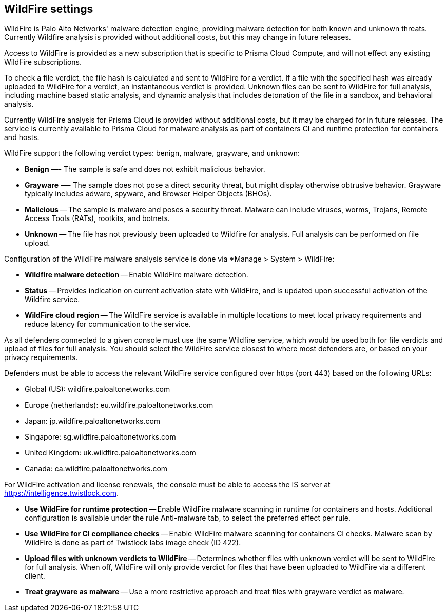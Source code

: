 == WildFire settings

WildFire is Palo Alto Networks' malware detection engine, providing malware detection for both known and unknown threats. Currently Wildfire analysis is provided without additional costs, but this may change in future releases. 

Access to WildFire is provided as a new subscription that is specific to Prisma Cloud Compute, and will not effect any existing WildFire subscriptions. 

To check a file verdict, the file hash is calculated and sent to WildFire for a verdict. If a file with the specified hash was already uploaded to WildFire for a verdict, an instantaneous verdict is provided. Unknown files can be sent to WildFire for full analysis, including machine based static analysis, and dynamic analysis that includes detonation of the file in a sandbox, and behavioral analysis.

Currently WildFire analysis for Prisma Cloud is provided without additional costs, but it may be charged for in future releases. The service is currently available to Prisma Cloud for malware analysis as part of containers CI and runtime protection for containers and hosts.

WildFire support the following verdict types: benign, malware, grayware, and unknown: 

- *Benign* —- The sample is safe and does not exhibit malicious behavior.

- *Grayware* —- The sample does not pose a direct security threat, but might display otherwise obtrusive behavior. Grayware typically includes adware, spyware, and Browser Helper Objects (BHOs).

- *Malicious* -- The sample is malware and poses a security threat. Malware can include viruses, worms, Trojans, Remote Access Tools (RATs), rootkits, and botnets. 

- *Unknown* -- The file has not previously been uploaded to Wildfire for analysis. Full analysis can be performed on file upload.

Configuration of the WildFire malware analysis service is done via *Manage > System > WildFire:

- *Wildfire malware detection* -- Enable WildFire malware detection. 

- *Status* -- Provides indication on current activation state with WildFire, and is updated upon successful activation of the Wildfire service.

- *WildFire cloud region* -- The WildFire service is available in multiple locations to meet local privacy requirements and reduce latency for communication to the service. 

As all defenders connected to a given console must use the same Wildfire service, which would be used both for file verdicts and upload of files for full analysis. You should select the WildFire service closest to where most defenders are, or based on your privacy requirements.

Defenders must be able to access the relevant WildFire service configured over https (port 443) based on the following URLs:

- Global (US): wildfire.paloaltonetworks.com
- Europe (netherlands): eu.wildfire.paloaltonetworks.com
- Japan: jp.wildfire.paloaltonetworks.com
- Singapore: sg.wildfire.paloaltonetworks.com
- United Kingdom: uk.wildfire.paloaltonetworks.com
- Canada: ca.wildfire.paloaltonetworks.com

For WildFire activation and license renewals, the console must be able to access the IS server at https://intelligence.twistlock.com.

- *Use WildFire for runtime protection* -- Enable WildFire malware scanning in runtime for containers and hosts. Additional configuration is available under the rule Anti-malware tab, to select the preferred effect per rule.

- *Use WildFire for CI compliance checks* -- Enable WildFire malware scanning for containers CI checks. Malware scan by WildFire is done as part of Twistlock labs image check (ID 422).

- *Upload files with unknown verdicts to WildFire* -- Determines whether files with unknown verdict will be sent to WildFire for full analysis. When off, WildFire will only provide verdict for files that have been uploaded to WildFire via a different client.

- *Treat grayware as malware* -- Use a more restrictive approach and treat files with grayware verdict as malware.




